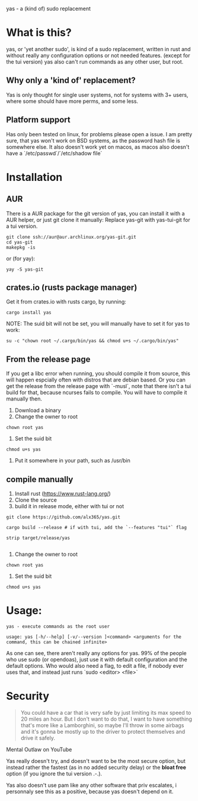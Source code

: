 yas - a (kind of) sudo replacement

* What is this?
    yas, or 'yet another sudo', is kind of a sudo replacement, written in rust and without really any configuration options or not needed features. (except for the tui version)
    yas also can't run commands as any other user, but root.

** Why only a 'kind of' replacement?
Yas is only thought for single user systems, not for systems with 3+ users, where some should have more perms, and some less.

** Platform support
Has only been tested on linux, for problems please open a issue.
I am pretty sure, that yas won't work on BSD systems, as the password hash file is somewhere else.
It also doesn't work yet on macos, as macos also doesn't have a `/etc/passwd`/`/etc/shadow file`

* Installation
** AUR

There is a AUR package for the git version of yas, you can install it with a AUR helper, or just git clone it manually:
Replace yas-git with yas-tui-git for a tui version.
#+BEGIN_SRC shell
git clone ssh://aur@aur.archlinux.org/yas-git.git
cd yas-git
makepkg -is
#+END_SRC

or (for yay):

#+BEGIN_SRC
yay -S yas-git
#+END_SRC

** crates.io (rusts package manager)

Get it from crates.io with rusts cargo, by running:

#+BEGIN_SRC shell
cargo install yas
#+END_SRC

NOTE: The suid bit will not be set, you will manually have to set it for yas to work:

#+BEGIN_SRC
su -c "chown root ~/.cargo/bin/yas && chmod u+s ~/.cargo/bin/yas"
#+END_SRC

** From the release page
If you get a libc error when running, you should compile it from source, this will happen espcially often with distros that are debian based.
Or you can get the release from the release page with `-musl`, note that there isn't a tui build for that, because ncurses fails to compile. You will have to compile it manually then.

1. Download a binary
2. Change the owner to root
  
#+BEGIN_SRC
chown root yas
#+END_SRC

3. Set the suid bit

#+BEGIN_SRC
chmod u+s yas
#+END_SRC

4. Put it somewhere in your path, such as /usr/bin
** compile manually
1. Install rust (https://www.rust-lang.org/)
2. Clone the source
3. build it in release mode, either with tui or not

#+BEGIN_SRC
git clone https://github.com/alx365/yas.git

cargo build --release # if with tui, add the `--features "tui"` flag

strip target/release/yas

#+END_SRC

4. Change the owner to root

#+BEGIN_SRC
chown root yas
#+END_SRC

5. Set the suid bit

#+BEGIN_SRC
chmod u+s yas
#+END_SRC

* Usage:
    #+BEGIN_SRC
    yas - execute commands as the root user

    usage: yas [-h/--help] [-v/--version ]<command> <arguments for the command, this can be chained infinite>
    #+END_SRC
    As one can see, there aren't really any options for yas.
    99% of the people who use sudo (or opendoas), just use it with default configuration and the default options.
    Who would also need a flag, to edit a file, if nobody ever uses that, and instead just runs `sudo <editor> <file>`

* Security
    #+BEGIN_QUOTE
    You could have a car that is very safe by just limiting its
    max speed to 20 miles an hour. But I don't want to do that, I want to have
    something that's more like a Lamborghini, so maybe I'll throw in some airbags and
    it's gonna be mostly up to the driver to protect themselves and drive it safely.
    #+END_QUOTE
    Mental Outlaw on YouTube

   Yas really doesn't try, and doesn't want to be the most secure option, but instead rather the fastest (as in no added security delay) or the *bloat free* option (if you ignore the tui version .-.).

   Yas also doesn't use pam like any other software that priv escalates, i personnaly see this as a positive, because yas doesn't depend on it.
